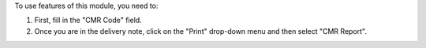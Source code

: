 To use features of this module, you need to:

#. First, fill in the "CMR Code" field.
#. Once you are in the delivery note, click on the "Print" drop-down menu and then select "CMR Report".
